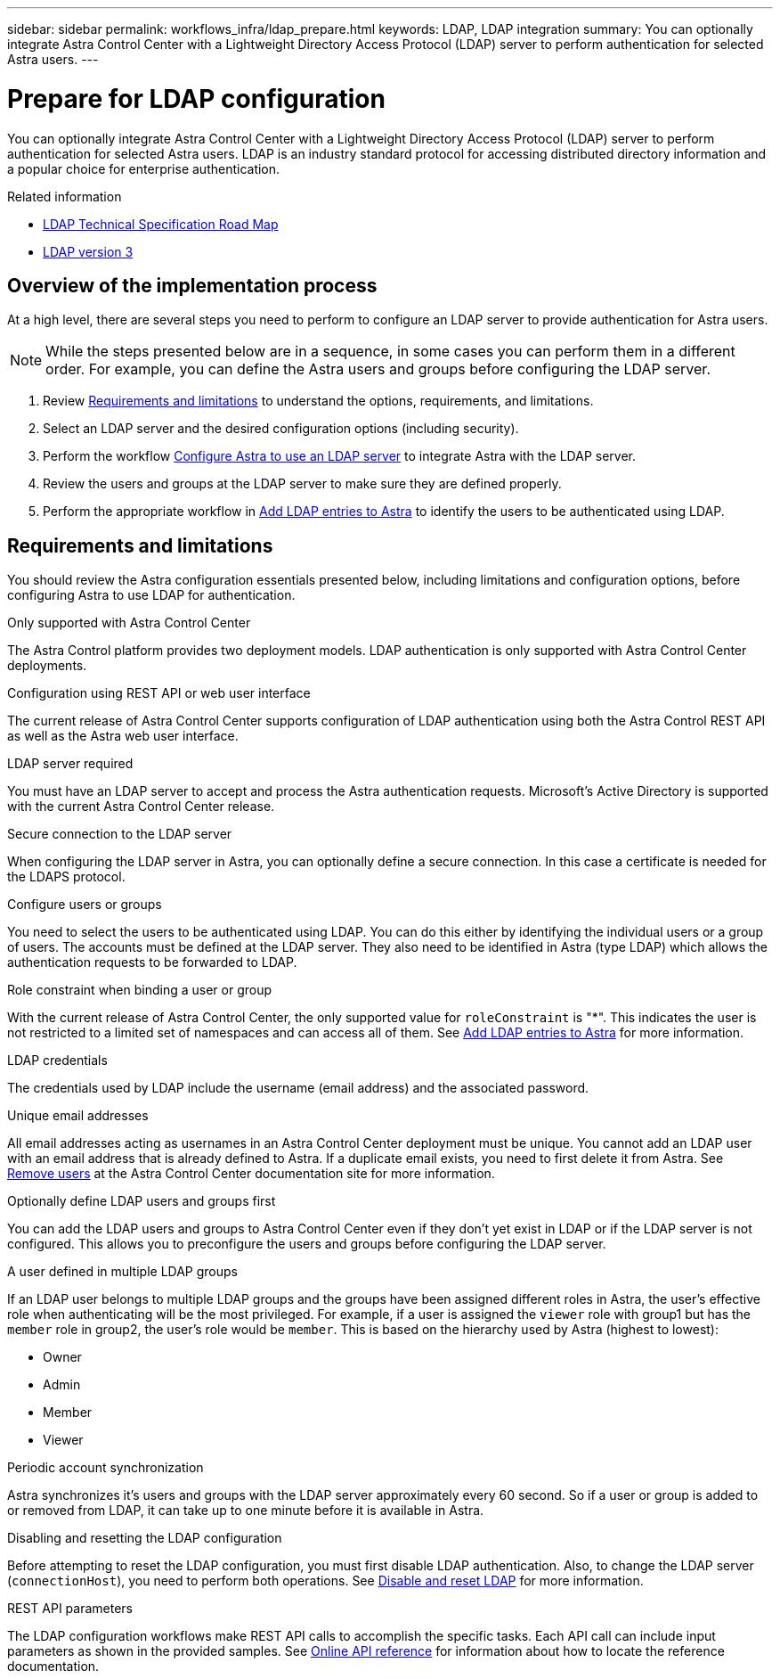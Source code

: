 ---
sidebar: sidebar
permalink: workflows_infra/ldap_prepare.html
keywords: LDAP, LDAP integration
summary: You can optionally integrate Astra Control Center with a Lightweight Directory Access Protocol (LDAP) server to perform authentication for selected Astra users.
---

= Prepare for LDAP configuration
:hardbreaks:
:nofooter:
:icons: font
:linkattrs:
:imagesdir: ./media/

[.lead]
You can optionally integrate Astra Control Center with a Lightweight Directory Access Protocol (LDAP) server to perform authentication for selected Astra users. LDAP is an industry standard protocol for accessing distributed directory information and a popular choice for enterprise authentication.

.Related information

* https://datatracker.ietf.org/doc/html/rfc4510[LDAP Technical Specification Road Map^]
* https://datatracker.ietf.org/doc/html/rfc4511[LDAP version 3^]

== Overview of the implementation process

At a high level, there are several steps you need to perform to configure an LDAP server to provide authentication for Astra users.

[NOTE]
While the steps presented below are in a sequence, in some cases you can perform them in a different order. For example, you can define the Astra users and groups before configuring the LDAP server.

. Review link:../workflows_infra/ldap_prepare.html#requirements-and-limitations[Requirements and limitations] to understand the options, requirements, and limitations.
. Select an LDAP server and the desired configuration options (including security).
. Perform the workflow link:../workflows_infra/wf_ldap_configure_server.html[Configure Astra to use an LDAP server] to integrate Astra with the LDAP server.
. Review the users and groups at the LDAP server to make sure they are defined properly.
. Perform the appropriate workflow in link:../workflows_infra/wf_ldap_add_entries.html[Add LDAP entries to Astra] to identify the users to be authenticated using LDAP.

== Requirements and limitations

You should review the Astra configuration essentials presented below, including limitations and configuration options, before configuring Astra to use LDAP for authentication.

.Only supported with Astra Control Center

The Astra Control platform provides two deployment models. LDAP authentication is only supported with Astra Control Center deployments.

.Configuration using REST API or web user interface

The current release of Astra Control Center supports configuration of LDAP authentication using both the Astra Control REST API as well as the Astra web user interface.

.LDAP server required

You must have an LDAP server to accept and process the Astra authentication requests. Microsoft's Active Directory is supported with the current Astra Control Center release.

.Secure connection to the LDAP server

When configuring the LDAP server in Astra, you can optionally define a secure connection. In this case a certificate is needed for the LDAPS protocol.

.Configure users or groups

You need to select the users to be authenticated using LDAP. You can do this either by identifying the individual users or a group of users. The accounts must be defined at the LDAP server. They also need to be identified in Astra (type LDAP) which allows the authentication requests to be forwarded to LDAP.

.Role constraint when binding a user or group

With the current release of Astra Control Center, the only supported value for `roleConstraint` is "*". This indicates the user is not restricted to a limited set of namespaces and can access all of them. See link:../workflows_infra/wf_ldap_add_entries.html[Add LDAP entries to Astra] for more information.

.LDAP credentials
The credentials used by LDAP include the username (email address) and the associated password.

.Unique email addresses

All email addresses acting as usernames in an Astra Control Center deployment must be unique. You cannot add an LDAP user with an email address that is already defined to Astra. If a duplicate email exists, you need to first delete it from Astra. See https://docs.netapp.com/us-en/astra-control-center/use/manage-users.html#remove-users[Remove users^] at the Astra Control Center documentation site for more information.

.Optionally define LDAP users and groups first

You can add the LDAP users and groups to Astra Control Center even if they don't yet exist in LDAP or if the LDAP server is not configured. This allows you to preconfigure the users and groups before configuring the LDAP server.

.A user defined in multiple LDAP groups

If an LDAP user belongs to multiple LDAP groups and the groups have been assigned different roles in Astra, the user's effective role when authenticating will be the most privileged. For example, if a user is assigned the `viewer` role with group1 but has the `member` role in group2, the user's role would be `member`. This is based on the hierarchy used by Astra (highest to lowest):

* Owner
* Admin
* Member
* Viewer

.Periodic account synchronization

Astra synchronizes it's users and groups with the LDAP server approximately every 60 second. So if a user or group is added to or removed from LDAP, it can take up to one minute before it is available in Astra.

.Disabling and resetting the LDAP configuration

Before attempting to reset the LDAP configuration, you must first disable LDAP authentication. Also, to change the LDAP server (`connectionHost`), you need to perform both operations. See link:../workflows_infra/wf_ldap_disable_reset.html[Disable and reset LDAP] for more information.

.REST API parameters

The LDAP configuration workflows make REST API calls to accomplish the specific tasks. Each API call can include input parameters as shown in the provided samples. See link:../get-started/online_api_ref.html[Online API reference] for information about how to locate the reference documentation.
